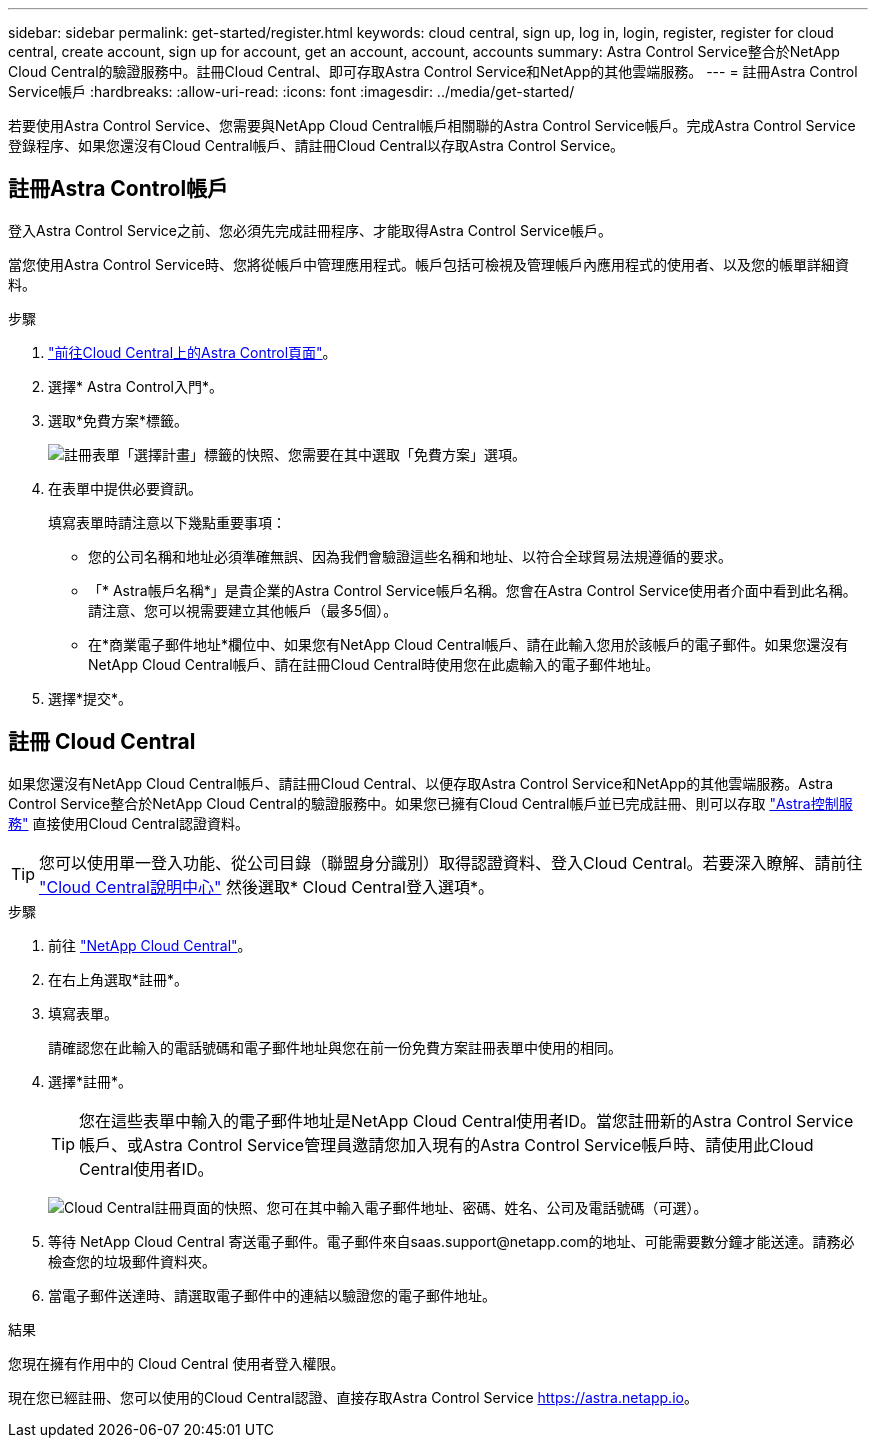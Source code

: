 ---
sidebar: sidebar 
permalink: get-started/register.html 
keywords: cloud central, sign up, log in, login, register, register for cloud central, create account, sign up for account, get an account, account, accounts 
summary: Astra Control Service整合於NetApp Cloud Central的驗證服務中。註冊Cloud Central、即可存取Astra Control Service和NetApp的其他雲端服務。 
---
= 註冊Astra Control Service帳戶
:hardbreaks:
:allow-uri-read: 
:icons: font
:imagesdir: ../media/get-started/


[role="lead"]
若要使用Astra Control Service、您需要與NetApp Cloud Central帳戶相關聯的Astra Control Service帳戶。完成Astra Control Service登錄程序、如果您還沒有Cloud Central帳戶、請註冊Cloud Central以存取Astra Control Service。



== 註冊Astra Control帳戶

登入Astra Control Service之前、您必須先完成註冊程序、才能取得Astra Control Service帳戶。

當您使用Astra Control Service時、您將從帳戶中管理應用程式。帳戶包括可檢視及管理帳戶內應用程式的使用者、以及您的帳單詳細資料。

.步驟
. https://cloud.netapp.com/astra["前往Cloud Central上的Astra Control頁面"^]。
. 選擇* Astra Control入門*。
. 選取*免費方案*標籤。
+
image:acs-registration-free-plan.png["註冊表單「選擇計畫」標籤的快照、您需要在其中選取「免費方案」選項。"]

. 在表單中提供必要資訊。
+
填寫表單時請注意以下幾點重要事項：

+
** 您的公司名稱和地址必須準確無誤、因為我們會驗證這些名稱和地址、以符合全球貿易法規遵循的要求。
** 「* Astra帳戶名稱*」是貴企業的Astra Control Service帳戶名稱。您會在Astra Control Service使用者介面中看到此名稱。請注意、您可以視需要建立其他帳戶（最多5個）。
** 在*商業電子郵件地址*欄位中、如果您有NetApp Cloud Central帳戶、請在此輸入您用於該帳戶的電子郵件。如果您還沒有NetApp Cloud Central帳戶、請在註冊Cloud Central時使用您在此處輸入的電子郵件地址。


. 選擇*提交*。




== 註冊 Cloud Central

如果您還沒有NetApp Cloud Central帳戶、請註冊Cloud Central、以便存取Astra Control Service和NetApp的其他雲端服務。Astra Control Service整合於NetApp Cloud Central的驗證服務中。如果您已擁有Cloud Central帳戶並已完成註冊、則可以存取 https://astra.netapp.io["Astra控制服務"^] 直接使用Cloud Central認證資料。


TIP: 您可以使用單一登入功能、從公司目錄（聯盟身分識別）取得認證資料、登入Cloud Central。若要深入瞭解、請前往 https://cloud.netapp.com/help-center["Cloud Central說明中心"^] 然後選取* Cloud Central登入選項*。

.步驟
. 前往 https://cloud.netapp.com["NetApp Cloud Central"^]。
. 在右上角選取*註冊*。
. 填寫表單。
+
請確認您在此輸入的電話號碼和電子郵件地址與您在前一份免費方案註冊表單中使用的相同。

. 選擇*註冊*。
+

TIP: 您在這些表單中輸入的電子郵件地址是NetApp Cloud Central使用者ID。當您註冊新的Astra Control Service帳戶、或Astra Control Service管理員邀請您加入現有的Astra Control Service帳戶時、請使用此Cloud Central使用者ID。

+
image:screenshot-cloud-central-signup.gif["Cloud Central註冊頁面的快照、您可在其中輸入電子郵件地址、密碼、姓名、公司及電話號碼（可選）。"]

. 等待 NetApp Cloud Central 寄送電子郵件。電子郵件來自saas.support@netapp.com的地址、可能需要數分鐘才能送達。請務必檢查您的垃圾郵件資料夾。
. 當電子郵件送達時、請選取電子郵件中的連結以驗證您的電子郵件地址。


.結果
您現在擁有作用中的 Cloud Central 使用者登入權限。

現在您已經註冊、您可以使用的Cloud Central認證、直接存取Astra Control Service https://astra.netapp.io[]。
